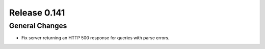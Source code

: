 =============
Release 0.141
=============

General Changes
---------------

* Fix server returning an HTTP 500 response for queries with parse errors.

